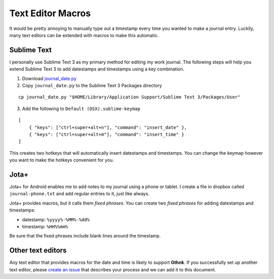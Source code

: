 Text Editor Macros
==================

It would be pretty annoying to manually type out a timestamp every time you wanted to make a journal entry.  Luckily, many text editors can be extended with macros to make this automatic.

Sublime Text
------------

I personally use Sublime Text 3 as my primary method for editing my work journal.  The following steps will help you extend Sublime Text 3 to add datestamps and timestamps using a key combination.

1. Download `journal_date.py <https://raw.githubusercontent.com/iandennismiller/sublime-text-gthnk/master/src/journal_date.py>`_
2. Copy ``journal_date.py`` to the Sublime Text 3 Packages directory

::

    cp journal_date.py "$HOME/Library/Application Support/Sublime Text 3/Packages/User"

3. Add the following to ``Default (OSX).sublime-keymap``

::

    [
        { "keys": ["ctrl+super+alt+n"], "command": "insert_date" },
        { "keys": ["ctrl+super+alt+m"], "command": "insert_time" }
    ]

This creates two hotkeys that will automatically insert datestamps and timestamps.  You can change the keymap however you want to make the hotkeys convenient for you.

Jota+
-----

Jota+ for Android enables me to add notes to my journal using a phone or tablet.  I create a file in dropbox called ``journal-phone.txt`` and add regular entries to it, just like always.

Jota+ provides macros, but it calls them *fixed phrases*.  You can create two *fixed phrases* for adding datestamps and timestamps:

- datestamp: ``%yyyy%-%MM%-%dd%``
- timestamp: ``%HH%%mm%``

Be sure that the fixed phrases include blank lines around the timestamp.

Other text editors
------------------

Any text editor that provides macros for the date and time is likely to support **Gthnk**.  If you successfully set up another text editor, please `create an issue <https://github.com/iandennismiller/gthnk/issues>`_ that describes your process and we can add it to this document.
